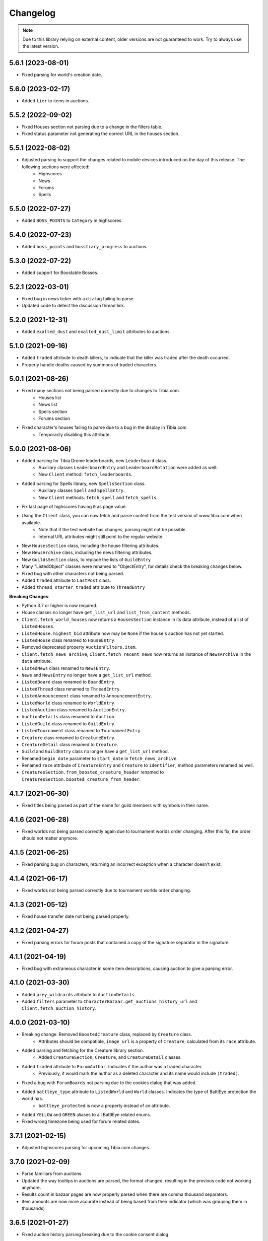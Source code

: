 =========
Changelog
=========

.. note::
    Due to this library relying on external content, older versions are not guaranteed to work.
    Try to always use the latest version.



.. v5.6.1

5.6.1 (2023-08-01)
==================
- Fixed parsing for world's creation date.


.. v5.6.0

5.6.0 (2023-02-17)
==================
- Added ``tier`` to items in auctions.


.. v5.5.2

5.5.2 (2022-09-02)
==================
- Fixed Houses section not parsing due to a change in the filters table.
- Fixed status parameter not generating the correct URL in the houses section.

.. v5.5.1

5.5.1 (2022-08-02)
==================
- Adjusted parsing to support the changes related to mobile devices introduced on the day of this release. The following sections were affected:
    - Highscores
    - News
    - Forums
    - Spells

.. v5.5.0

5.5.0 (2022-07-27)
==================
- Added ``BOSS_POINTS`` to ``Category`` in highscores.


.. v5.4.0

5.4.0 (2022-07-23)
==================
- Added ``boss_points`` and ``bosstiary_progress`` to auctions.

.. v5.3.0

5.3.0 (2022-07-22)
==================
- Added support for Boostable Bosses.

.. v5.2.1

5.2.1 (2022-03-01)
==================
- Fixed bug in news ticker with a ``div`` tag failing to parse.
- Updated code to detect the discussion thread link.

.. v5.2.0

5.2.0 (2021-12-31)
==================
- Added ``exalted_dust`` and ``exalted_dust_limit`` attributes to auctions.


.. v5.1.0

5.1.0 (2021-09-16)
==================
- Added ``traded`` attribute to death killers, to indicate that the killer was traded after the death occurred.
- Properly handle deaths caused by summons of traded characters.

.. v5.0.1

5.0.1 (2021-08-26)
==================
- Fixed many sections not being parsed correctly due to changes to Tibia.com.
    - Houses list
    - News list
    - Spells section
    - Forums section
- Fixed character's houses failing to parse due to a bug in the display in Tibia.com.
    - Temporarily disabling this attribute.

.. v5.0.0

5.0.0 (2021-08-06)
==================
- Added parsing for Tibia Drome leaderboards, new ``Leaderboard`` class.
    - Auxiliary classes ``LeaderboardEntry`` and ``LeaderboardRotation`` were added as well.
    - New ``Client`` method: ``fetch_leaderboards``.
- Added parsing for Spells library, new ``SpellsSection`` class.
    - Auxiliary  classes ``Spell`` and ``SpellEntry``.
    - New ``Client`` methods: ``fetch_spell`` and ``fetch_spells``
- Fix last page of highscores having ``0`` as page value.
- Using the ``Client`` class, you can now fetch and parse content from the test version of www.tibia.com when available.
    - Note that if the test website has changes, parsing might not be possible.
    - Internal URL attributes might still point to the regular website.
- New ``HousesSection`` class, including the house filtering attributes.
- New ``NewsArchive`` class, including the news filtering attributes.
- New ``GuildsSection`` class, to replace the lists of ``GuildEntry``
- Many "ListedObject" classes were renamed to "ObjectEntry", for details check the breaking changes below.
- Fixed bug with other characters not being parsed.
- Added ``traded`` attribute to ``LastPost`` class.
- Added ``thread_starter_traded`` attribute to ``ThreadEntry``

**Breaking Changes**:

- Python 3.7 or higher is now required.
- House classes no longer have ``get_list_url`` and ``list_from_content`` methods.
- ``Client.fetch_world_houses`` now returns a ``HousesSection`` instance in its data attribute, instead of a list of ``ListedHouses``.
- ``ListedHouse.highest_bid`` attribute now may be ``None`` if the house's auction has not yet started.
- ``ListedHouse`` class renamed to ``HouseEntry``.
- Removed deprecated property ``AuctionFilters.item``.
- ``Client.fetch_news_archive``, ``Client.fetch_recent_news`` now returns an instance of ``NewsArchive`` in the ``data`` attribute.
- ``ListedNews`` class renamed to ``NewsEntry``.
- ``News`` and ``NewsEntry`` no longer have a ``get_list_url`` method.
- ``ListedBoard`` class renamed to ``BoardEntry``.
- ``ListedThread`` class renamed to ``ThreadEntry``.
- ``ListedAnnouncement`` class renamed to ``AnnouncementEntry``.
- ``ListedWorld`` class renamed to ``WorldEntry``.
- ``ListedAuction`` class renamed to ``AuctionEntry``.
- ``AuctionDetails`` class renamed to ``Auction``.
- ``ListedGuild`` class renamed to ``GuildEntry``.
- ``ListedTournament`` class renamed to ``TournamentEntry``.
- ``Creature`` class renamed to ``CreatureEntry``.
- ``CreatureDetail`` class renamed to ``Creature``.
- ``Guild`` and ``GuildEntry`` class no longer have a ``get_list_url`` method.
- Renamed ``begin_date`` parameter to ``start_date`` in ``fetch_news_archive``.
- Renamed ``race`` attribute of ``CreatureEntry`` and ``Creature`` to ``identifier``, method parameters renamed as well.
- ``CreaturesSection.from_boosted_creature_header`` renamed to ``CreaturesSection.boosted_creature_from_header``.


.. v4.1.7

4.1.7 (2021-06-30)
==================
- Fixed titles being parsed as part of the name for guild members with symbols in their name.

.. v4.1.6

4.1.6 (2021-06-28)
==================
- Fixed worlds not being parsed correctly again due to tournament worlds order changing. After this fix,
  the order should not matter anymore.

.. v4.1.5

4.1.5 (2021-06-25)
==================
- Fixed parsing bug on characters, returning an incorrect exception when a character doesn't exist.

.. v4.1.4

4.1.4 (2021-06-17)
==================
- Fixed worlds not being parsed correctly due to tournament worlds order changing.

.. v4.1.3

4.1.3 (2021-05-12)
==================
- Fixed house transfer date not being parsed properly.


.. v4.1.2

4.1.2 (2021-04-27)
==================
- Fixed parsing errors for forum posts that contained a copy of the signature separator in the signature.

.. v4.1.1

4.1.1 (2021-04-19)
==================
- Fixed bug with extraneous character in some item descriptions, causing auction to give a parsing error.

.. v4.1.0

4.1.0 (2021-03-30)
==================
- Added ``prey_wildcards`` attribute to ``AuctionDetails``.
- Added ``filters`` parameter to ``CharacterBazaar.get_auctions_history_url`` and ``Client.fetch_auction_history``.

.. v4.0.0:

4.0.0 (2021-03-10)
==================
- Breaking change: Removed ``BoostedCreature`` class, replaced by ``Creature`` class.
    - Attributes should be compatible, ``image_url`` is a property of ``Creature``, calculated from its ``race`` attribute.
- Added parsing and fetching for the Creature library section.
    - Added ``CreatureSection``, ``Creature``, and ``CreatureDetail`` classes.
- Added ``traded`` attribute to ``ForumAuthor``. Indicates if the author was a traded character.
    - Previously, it would mark the author as a deleted character and its name would include ``(traded)``.
- Fixed a bug with ``ForumBoards`` not parsing due to the cookies dialog that was added.
- Added ``battleye_type`` attribute to ``ListedWorld`` and ``World`` classes. Indicates the type of BattlEye protection the world has.
    - ``battleye_protected`` is now a property instead of an attribute.
- Added ``YELLOW`` and ``GREEN`` aliases to all BattlEye related enums.
- Fixed wrong timezone being used for forum related dates.

.. v3.7.1:

3.7.1 (2021-02-15)
==================

- Adjusted highscores parsing for upcoming Tibia.com changes.

.. v3.7.0:

3.7.0 (2021-02-09)
==================

- Parse familiars from auctions
- Updated the way tooltips in auctions are parsed, the format changed, resulting in the previous code not working anymore.
- Results count in bazaar pages are now properly parsed when there are comma thousand separators.
- Item amounts are now more accurate instead of being based from their indicator (which was grouping them in thousands)


.. v3.6.5:

3.6.5 (2021-01-27)
==================

- Fixed auction history parsing breaking due to the cookie consent dialog.

.. v3.6.4:

3.6.4 (2021-01-26)
==================

- Fixed world list parsing breaking due to the cookie consent dialog.

.. v3.6.3:

3.6.3 (2021-01-14)
==================

- Fixed bug in guild names being parsed with Non-Breaking spaces instead of a regular space.

.. v3.6.2:

3.6.2 (2021-01-01)
==================

- Fixed bug in Event Calendar parsing.

.. v3.6.1:

3.6.1 (2020-12-28)
==================

- Fixed guild information being parsed incorrectly for characters in guilds containing "of the" in their name.

.. v3.6.0:

3.6.0 (2020-12-12)
==================

- Added support for the new filtering options in Highscores
    - Added ``battleye_filter`` and ``pvp_types_filter`` attributes.
- Added ``get_page_url()`` instance method to ``Highscores`` class.
- Added ``previous_page_url`` and ``next_page_url`` properties.

.. v3.5.7:

3.5.7 (2020-12-04)
==================

- Fixed bug in Event Calendar parsing.


.. v3.5.6:

3.5.6 (2020-11-10)
==================

- Updated the URL used to fetch additional auction pages (items, mounts, outfits).

.. v3.5.5:

3.5.5 (2020-10-03)
==================

- Fixed charm expansion not being parsed correctly in auctions.

.. v3.5.4:

3.5.4 (2020-09-24)
==================

- Fetching auctions while skipping details is now faster.
- Fixed bug in tournaments parsing.

.. v3.5.3:

3.5.3 (2020-09-24)
==================

- Fixed bug with ascending ordering (lowest / earliest) not being passed to the request URL.

.. v3.5.2:

3.5.2 (2020-09-23)
==================

- Fixed bug with auctions with more than 10 charms failing to parse.

.. v3.5.1:

3.5.1 (2020-09-22)
==================

- Fixed bug with recently traded characters in "other characters" section not being properly parsed.

.. v3.5.0:

3.5.0 (2020-09-22)
==================

- Added support for the new filtering options added to current auctions:
    - Added new enumeration: ``AuctionSearchType``
    - Renamed ``AuctionFilters`` attribute ``item`` to ``search_string``.
      Property alias kept for backwards compatibility.
    - Added new attribute ``AuctionFilters.search_type``

.. v3.4.0:

3.4.0 (2020-09-19)
==================

- Added option to only parse the listed information of an auction, to skip the rest of the parsing.
- Fixed wrong type hint in ``ListedAuction`` for ``status``.

.. v3.3.0:

3.3.0 (2020-09-09)
==================

- Added support for the Character Bazaar
    - Added classes: ``CharacterBazaar``, ``ListedAuction`` and ``AuctionDetails`` and many auxiliary classes.
- Client methods throw a ``SiteMaintenanceError`` when Tibia.com is under maintenance, to be able to tell apart from
  other network errors.

.. v3.2.2:

3.2.2 (2020-08-27)
==================

- Properly parse the name of recently traded characters.
    - Added ``traded`` attribute to ``Character`` and ``OtherCharacter``.

.. v3.2.1:

3.2.1 (2020-08-25)
==================

- Fixed bug when parsing "other characters" from Tibia.com due to an unannounced change in the website.

.. v3.2.0:

3.2.0 (2020-08-10)
==================

- Added support for the new rules and score set added for the most recent Tournament.
    - Added ``ScoreSet.creature_kills``
    - Added ``ScoreSet.area_discovery``
    - Added ``ScoreSet.skill_gain_loss``
    - Added ``RuleSet.shared_xp_bonus``

.. v3.1.0:

3.1.0 (2020-07-29)
==================

- Added ``fetch_forum_post`` method to fetch a forum post directly.
- Fixed bug with forum posts made by tournament characters.

.. v3.0.3:

3.0.3 (2020-07-28)
==================

- Fixed bug with character title being parsed incorrectly when the character has no title selected and a single unlocked title.

.. v3.0.2:

3.0.2 (2020-07-14)
==================

- Fixed values being mapped incorrectly for highscores.
- ``ExpHighscoresEntry`` is now removed.

.. v3.0.1:

3.0.1 (2020-07-14)
==================

- ``Highscores.world`` is now ``None`` when the highscores are for all worlds.

.. v3.0.0:

3.0.0 (2020-07-13)
==================
- The ``Client`` class' methods now return their responses wrapped in a ``TibiaResponse`` object.
  This contains information about Tibia.com's cache.
- Added parsing for Guild wars.
    - Added class ``GuildWars``
    - Added class ``GuildWarsEntry``
    - Added ``url_wars`` property and ``get_url_wars`` class method to all Guild classes.
    - Added ``active_war`` attribute to ``Guild``.
- Added parsing for the Tibia forums: Boards, Threads, Posts, Announcements
    - Added classes ``ForumBoard`` and ``ListedBoard``
    - Added classes ``ForumThread`` and ``ListedThread``
    - Added classes ``ForumAnnouncement`` and ``ListedAnnouncement``
    - Added classes ``ForumPost``
    - Added auxiliary classes ``LastPost``,  ``ForumAuthor`` and ``ThreadStatus``.
    - Added property ``thread_url`` to ``News``.
- Updated highscores for Summer Update 2020:
    - ``page`` and ``total_pages`` are now fields instead of properties.
    - Added ``last_updated`` field.
    - Added ``Category.GOSHNARS_TAINT`` and ``Category.CHARM_POINTS``.
    - Added ``VocationFilter.NONE``.
- Removed deprecated property ``house`` from ``Character``, use ``houses`` instead.
- Removed support for Python 3.5.
- Changed the hierarchy of base classes. Base classes no longer implement ``Serializable``, ``Serializable`` is now
  directly implemented by most classes.
- Removed TibiaData functionality.

.. _v2.5.1:

2.5.1 (2020-05-27)
==================
- Fixed bed count not being parsed on houses.

.. _v2.5.0:

2.5.0 (2020-05-22)
==================
- Added parsing of Tournaments and Tournament Leaderboards.
- Fixed parsing errors with characters that had deaths by killers with "and" in their name.

.. _v2.4.3:

2.4.3 (2020-04-22)
==================
- Fixed an error when trying to parse a character with more deaths than what can be displayed in Tibia.com
    - ``Character.deaths_truncated`` field was added to keep track of this case.

.. _v2.4.2:

2.4.2 (2020-02-26)
==================
- Fixed exception when attempting to parse highscores with no results (e.g. a new world on its first day).

.. _v2.4.1:

2.4.1 (2019-11-20)
==================
- Fixed incorrect argument name (house) in ``Character`` constructor.

.. _v2.4.0:

2.4.0 (2019-11-20)
==================
- Added support for multiple houses per character. Accessible on ``Character.houses`` field.
- ``Character.house`` is now deprecated. It will contain the character's first house or ``None``.

.. _v2.3.4:

2.3.4 (2019-11-14)
==================
- Fixed bug with deaths not being parsed when a killer had ``and`` in their name.

.. _v2.3.3:

2.3.3 (2019-11-04)
==================
- Fixed bug with world parsing when there are more than 1000 players online.

.. _v2.3.2:

2.3.2 (2019-10-17)
==================
- Fixed incorrect highscores URL.

.. _v2.3.1:

2.3.1 (2019-10-06)
==================
- Fixed a bug with deaths not being parsed when a killer in assists had ``and`` in their name.

.. _v2.3.0:

2.3.0 (2019-09-16)
==================
- Added proxy option to client.

.. _v2.2.6:

2.2.6 (2019-09-01)
==================
- Fixed bug with account badges parsing failing when no badges were selected.

.. _v2.2.5:

2.2.5 (2019-08-22)
==================

- Fixed account badges parsing due to changes on the layout by CipSoft.

.. _v2.2.4:

2.2.4 (2019-08-20)
==================

- Disabled client compression for POST requests.

.. _v2.2.3:

2.2.3 (2019-08-17)
==================

- Enabled client side compression

.. _v2.2.2:

2.2.2 (2019-08-17)
==================

- Fixed killed by players and players kill stats being inverted for ``KillStatistics``

.. _v2.2.1:

2.2.1 (2019-08-10)
==================

- Fixed bug with character parsing failing when the guild rank is ``(member)``.

.. _v2.2.0:

2.2.0 (2019-08-08)
==================

- Added support for account badges and character titles.

.. _v2.1.0:

2.1.0 (2019-06-17)
==================

- Added ways to sort and filter House list results like in Tibia.com.
- Added support to get the Boosted Creature of the day.

.. _v2.0.1:

2.0.1 (2019-06-04)
==================

- Replaced references to ``secure.tibia.com`` with ``www.tibia.com`` as the former always redirects to the front page.

.. _v2.0.0:

2.0.0 (2019-06-03)
==================

- Added asynchronous client to fetch and parse Tibia.com sections.
- Added news parsing.
- Added kill statistics parsing.
- Added support for tournament worlds.
- Added support for house prices with 'k' suffixes.

.. _v1.1.3:

1.1.3 (2019-01-29)
==================

- Fixed incorrect parsing of deaths with summons involved when parsing characters from TibiaData.

.. _v1.1.2:

1.1.2 (2019-01-22)
==================

- Fixed TibiaData URLs of tibia characters with special characters in their names. (e.g Himmelhüpferin)

.. _v1.1.1:

1.1.1 (2019-01-09)
==================

- Fixed character houses having attributes mixed up.

.. _v1.1.0:

1.1.0 (2019-01-09)
==================

- Parsing Highscores from Tibia.com and TibiaData.
- Some strings from TibiaData had unpredictable trailing whitespaces,
  all leading and trailing whitespaces are removed.
- Added type hints to many variables and methods.

.. _v1.0.0:

1.0.0 (2018-12-23)
==================

-  Added support for TibiaData JSON parsing. To have interoperability
   between Tibia.com and TibiaData.
-  Added support for parsing Houses, House lists, World and World list
-  Added support for many missing attributes in Character and Guilds.
-  All objects are now serializable to JSON strings.

.. _v0.1.0:

0.1.0 (2018-08-17)
==================

Initial release:

-  Parses content from tibia.com

   -  Character pages
   -  Guild pages
   -  Guild list pages

-  Parses content into JSON format strings.
-  Parses content into Python objects.
